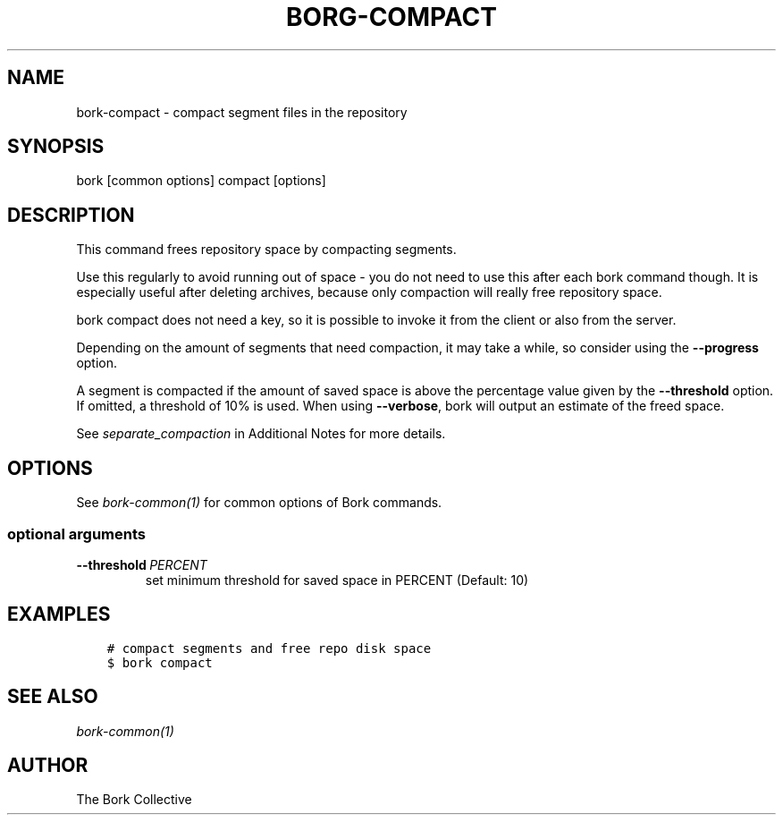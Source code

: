 .\" Man page generated from reStructuredText.
.
.
.nr rst2man-indent-level 0
.
.de1 rstReportMargin
\\$1 \\n[an-margin]
level \\n[rst2man-indent-level]
level margin: \\n[rst2man-indent\\n[rst2man-indent-level]]
-
\\n[rst2man-indent0]
\\n[rst2man-indent1]
\\n[rst2man-indent2]
..
.de1 INDENT
.\" .rstReportMargin pre:
. RS \\$1
. nr rst2man-indent\\n[rst2man-indent-level] \\n[an-margin]
. nr rst2man-indent-level +1
.\" .rstReportMargin post:
..
.de UNINDENT
. RE
.\" indent \\n[an-margin]
.\" old: \\n[rst2man-indent\\n[rst2man-indent-level]]
.nr rst2man-indent-level -1
.\" new: \\n[rst2man-indent\\n[rst2man-indent-level]]
.in \\n[rst2man-indent\\n[rst2man-indent-level]]u
..
.TH "BORG-COMPACT" 1 "2022-10-02" "" "bork backup tool"
.SH NAME
bork-compact \- compact segment files in the repository
.SH SYNOPSIS
.sp
bork [common options] compact [options]
.SH DESCRIPTION
.sp
This command frees repository space by compacting segments.
.sp
Use this regularly to avoid running out of space \- you do not need to use this
after each bork command though. It is especially useful after deleting archives,
because only compaction will really free repository space.
.sp
bork compact does not need a key, so it is possible to invoke it from the
client or also from the server.
.sp
Depending on the amount of segments that need compaction, it may take a while,
so consider using the \fB\-\-progress\fP option.
.sp
A segment is compacted if the amount of saved space is above the percentage value
given by the \fB\-\-threshold\fP option. If omitted, a threshold of 10% is used.
When using \fB\-\-verbose\fP, bork will output an estimate of the freed space.
.sp
See \fIseparate_compaction\fP in Additional Notes for more details.
.SH OPTIONS
.sp
See \fIbork\-common(1)\fP for common options of Bork commands.
.SS optional arguments
.INDENT 0.0
.TP
.BI \-\-threshold \ PERCENT
set minimum threshold for saved space in PERCENT (Default: 10)
.UNINDENT
.SH EXAMPLES
.INDENT 0.0
.INDENT 3.5
.sp
.nf
.ft C
# compact segments and free repo disk space
$ bork compact
.ft P
.fi
.UNINDENT
.UNINDENT
.SH SEE ALSO
.sp
\fIbork\-common(1)\fP
.SH AUTHOR
The Bork Collective
.\" Generated by docutils manpage writer.
.
